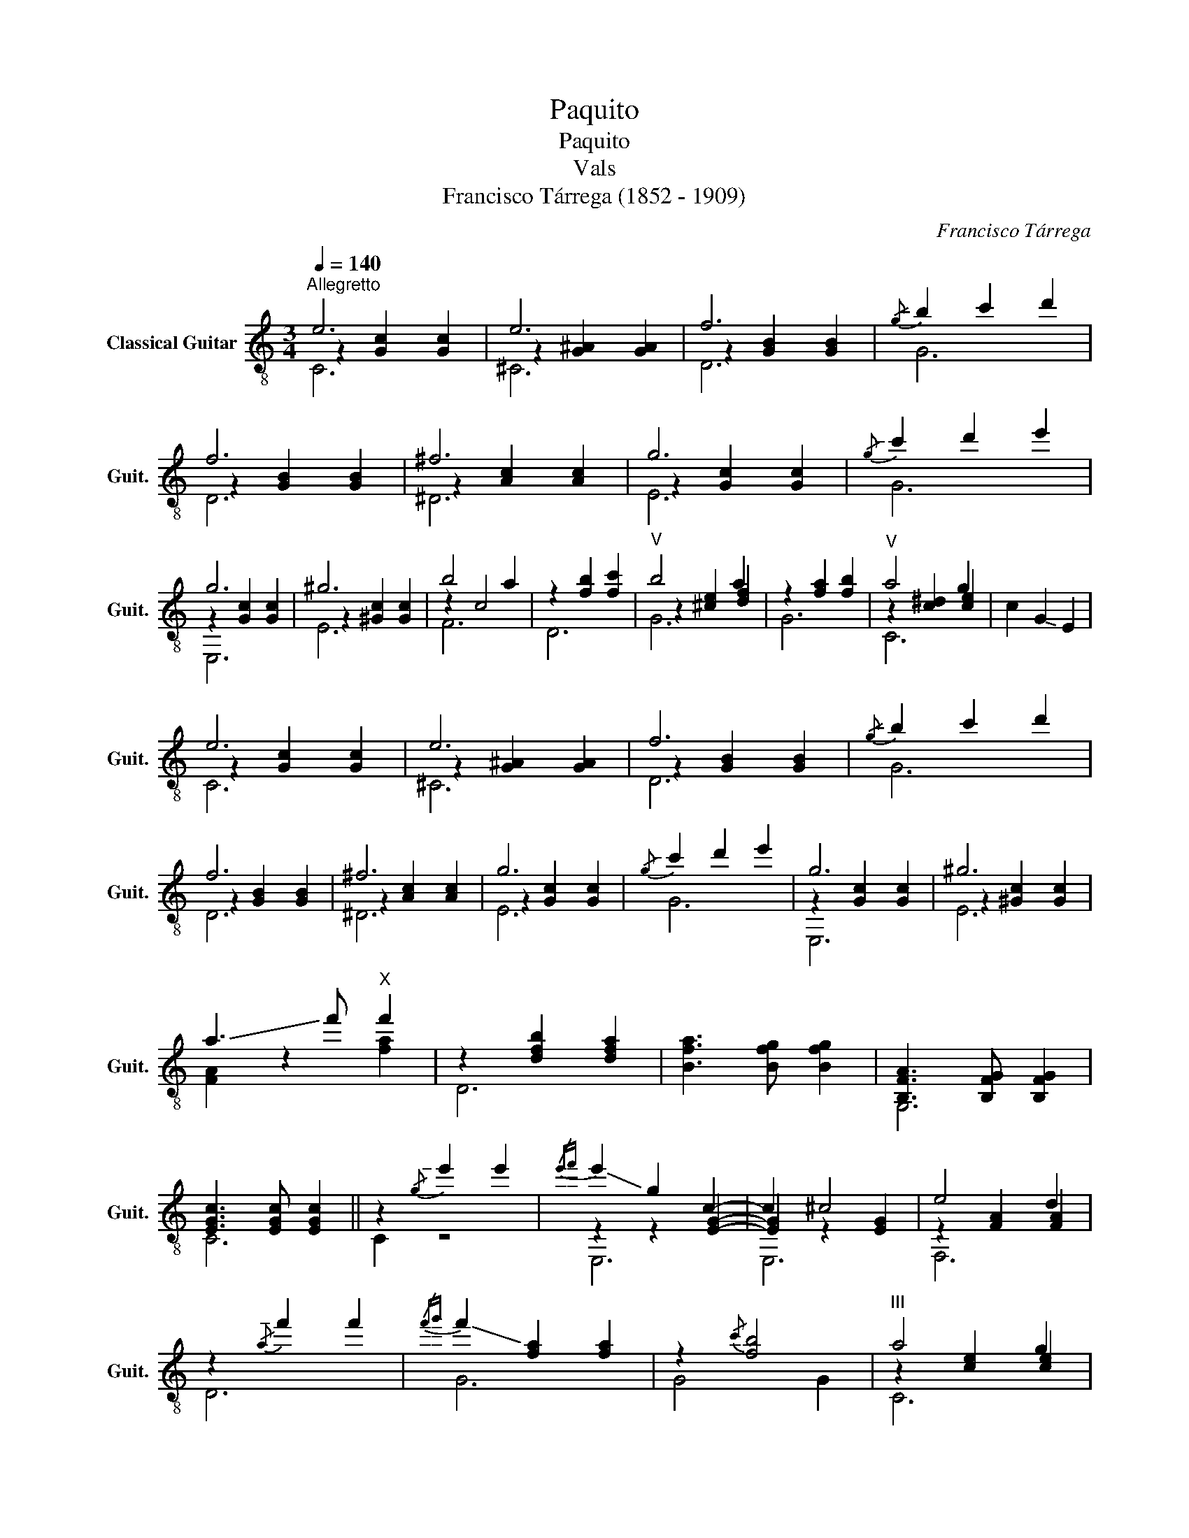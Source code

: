 X:1
T:Paquito
T:Paquito
T:Vals
T:Francisco Tárrega (1852 - 1909)
C:Francisco Tárrega
%%score ( 1 2 3 4 )
L:1/8
Q:1/4=140
M:3/4
K:C
V:1 treble-8 nm="Classical Guitar" snm="Guit."
V:2 treble-8 
V:3 treble-8 
V:4 treble-8 
V:1
"^Allegretto" e6 | e6 | f6 |!-(!{/g} !-)!b2 c'2 d'2 | f6 | ^f6 | g6 |!-(!{/g} !-)!c'2 d'2 e'2 | %8
 g6 | ^g6 | b4 a2 | z2 [fb]2 [fc']2 |"^V" b4 a2 | z2 [fa]2 [fb]2 |"^V" a4 g2 | c2 !-(!G2 !-)!E2 | %16
 e6 | e6 | f6 |!-(!{/g} !-)!b2 c'2 d'2 | f6 | ^f6 | g6 |!-(!{/g} !-)!c'2 d'2 e'2 | g6 | ^g6 | %26
 !-(!a3 !-)!f'"^X" f'2 | z2 [dfb]2 [dfa]2 | [Bfa]3 [Bfg] [Bfg]2 | [B,FA]3 [B,FG] [B,FG]2 | %30
 [EGc]3 [EGc] [EGc]2 || z2!-(!{/g} !-)!e'2 e'2 |{/e'f'} !-(!e'2 !-)!g2 c2- | c2 ^c4 | e4 d2 | %35
 z2!-(!{/a} !-)!f'2 f'2 |{/f'g'} !-(!f'2 !-)![fa]2 [fa]2 | z2{/c'} [fb]4 |"^III" a4 g2 | %39
 z2!-(!{/g} !-)!e'2 e'2 |{/e'f'} !-(!e'2 !-)!g2 c2- | c2 ^c4 | e4 d2 | z2!-(!{/a} !-)!f'2 f'2 | %44
{/f'g'} !-(!f'2 !-)![fa]2{/c'} [fa]2- | [fa]2 [fd']4 |"^VIII" [egc']6- | [egc']2 z2 z2 |:[K:G] c6 | %49
 d6 |"^III" e4 d2 |"^VII" g>f a2 g2 | ^d>e f2 e2 | c'>d' e'2 d'2 | c'>b ^a2 !-(!b2 | %55
 (!-)!d'b) ge dB | c6 | d6 |"^III" e4 d2 |"^VII" g>f a2 g2 | ^d>e f2 e2 | c'>d' e'2 !-(!d'2 | %62
 !-)![GBg]3 [GBg] [GBg]2 | G2 z2 z2 :| B2{/d} c2 B2 | (BA) [Acf]2 [Acf]2 | (^GA) [Acf]2 [Acf]2 | %67
"^III" (^AB) [Bdg]2 [Bdg]2 |!-(!{/d} !-)!gf (ag) (dB) | z A eA"_XII" e'2 | z c fc"_VII" a2 | %71
 z B dB"_XII" b2 | B2{/d} c2 B2 | (B>A) [A^d]2 [Ad]2 |"^II" (cB) [B^df]2 [Bdf]2 | %75
 (AG) [GBe]2 [GBe]2 |"^IV" (GF) (AG) (FE) | B(a g)(c' b)(e' | d'2) z2 [Acf]2 | [GBg]2 z G- G2 || %80
[K:C] e6 | e6 | f6 |!-(!{/g} !-)!b2 c'2 d'2 | f6 | ^f6 | g6 |!-(!{/g} !-)!c'2 d'2 e'2 | g6 | ^g6 | %90
 !-(!a3 !-)!f'"^X" f'2 | z2 [dfb]2 [dfa]2 | [Bfa]3 [Bfg] [Bfg]2 | [B,FA]3 [B,FG] [B,FG]2 | %94
 [EGc]3 [EGc] [EGc]2 |] %95
V:2
 z2 [Gc]2 [Gc]2 | z2 [G^A]2 [GA]2 | z2 [GB]2 [GB]2 | x6 | z2 [GB]2 [GB]2 | z2 [Ac]2 [Ac]2 | %6
 z2 [Gc]2 [Gc]2 | x6 | z2 [Gc]2 [Gc]2 | z2 [^Gc]2 [Gc]2 | z2 c4 | x6 | z2 [^ce]2 [df]2 | x6 | %14
 z2 [c^d]2 [ce]2 | x6 | z2 [Gc]2 [Gc]2 | z2 [G^A]2 [GA]2 | z2 [GB]2 [GB]2 | x6 | z2 [GB]2 [GB]2 | %21
 z2 [Ac]2 [Ac]2 | z2 [Gc]2 [Gc]2 | x6 | z2 [Gc]2 [Gc]2 | z2 [^Gc]2 [Gc]2 | [FA]2 z2 [fa]2 | D6 | %28
 x6 | G,6 | C6 || C2 z4 | z2 z2 [EG]2- | [EG]2 z2 [EG]2 | z2 [FA]2 [FA]2 | D6 | G6 | G4 G2 | %38
 z2 [ce]2 [ce]2 | C2 z4 | z2 z2 [EG]2- | [EG]2 z2 [EG]2 | z2 [FA]2 [FA]2 | D6 | G6 | G2 z2 G2 | %46
 z2 c2 G2 | C2 z2 z2 |:[K:G] A,6 | D6 | G,6 | B,6 | C6 | D6 | [Gd]6 | x6 | A,6 | D6 | G,6 | B,6 | %60
 C6 | D6 | x6 | G,2 z2 z2 :| x6 | D6 | D6 | G,6 | x6 |{/A,} C4 z2 | D4 z2 | G,4 z2 | x6 | F6 | %74
 B,6 | E,6 | ^C4 z2 | [DG]2 z4 | z4 D2 | G,2 z2 G,2 ||[K:C] z2 [Gc]2 [Gc]2 | z2 [G^A]2 [GA]2 | %82
 z2 [GB]2 [GB]2 | x6 | z2 [GB]2 [GB]2 | z2 [Ac]2 [Ac]2 | z2 [Gc]2 [Gc]2 | x6 | z2 [Gc]2 [Gc]2 | %89
 z2 [^Gc]2 [Gc]2 | [FA]2 z2 [fa]2 | D6 | x6 | G,6 | C6 |] %95
V:3
 C6 | ^C6 | D6 | G6 | D6 | ^D6 | E6 | G6 | E,6 | E6 | F6 | D6 | G6 | G6 | C6 | x6 | C6 | ^C6 | D6 | %19
 G6 | D6 | ^D6 | E6 | G6 | E,6 | E6 | x6 | x6 | x6 | x6 | x6 || x6 | E,6 | E,6 | F,6 | x6 | x6 | %37
 x6 | C6 | x6 | E,6 | E,6 | F,6 | x6 | x6 | x6 | x6 | x6 |:[K:G] x6 | x6 | c>B ^A2 B2 | d6 | c6 | %53
 f6 | x6 | x6 | x6 | x6 | c>B ^A2 B2 | d6 | c6 | f6 | x6 | x6 :| x6 | x6 | x6 | x6 | x6 | x6 | x6 | %71
 x6 | x6 | x6 | x6 | x6 | x6 | x6 | x6 | x6 ||[K:C] C6 | ^C6 | D6 | G6 | D6 | ^D6 | E6 | G6 | E,6 | %89
 E6 | x6 | x6 | x6 | x6 | x6 |] %95
V:4
 x6 | x6 | x6 | x6 | x6 | x6 | x6 | x6 | x6 | x6 | x6 | x6 | x6 | x6 | x6 | x6 | x6 | x6 | x6 | %19
 x6 | x6 | x6 | x6 | x6 | x6 | x6 | x6 | x6 | x6 | x6 | x6 || x6 | x6 | x6 | x6 | x6 | x6 | x6 | %38
 x6 | x6 | x6 | x6 | x6 | x6 | x6 | x6 | x6 | x6 |:[K:G] D>D E2 ^E2 | F>G ^G2 A2 | x6 | x6 | x6 | %53
 x6 | x6 | x6 | D>D E2 ^E2 | F>G ^G2 A2 | x6 | x6 | x6 | x6 | x6 | x6 :| x6 | x6 | x6 | x6 | x6 | %69
 x6 | x6 | x6 | x6 | x6 | x6 | x6 | x6 | x6 | x6 | x6 ||[K:C] x6 | x6 | x6 | x6 | x6 | x6 | x6 | %87
 x6 | x6 | x6 | x6 | x6 | x6 | x6 | x6 |] %95

